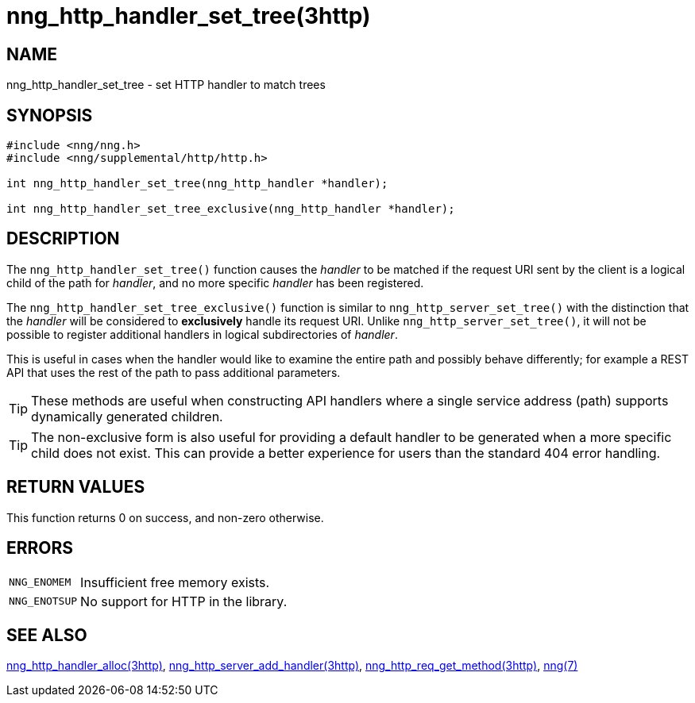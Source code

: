 = nng_http_handler_set_tree(3http)

// Copyright 2020 Staysail Systems, Inc. <info@staysail.tech>
// Copyright 2018 Capitar IT Group BV <info@capitar.com>
// Copyright 2020 Dirac Research <robert.bielik@dirac.com>
//
// This document is supplied under the terms of the MIT License, a
// copy of which should be located in the distribution where this
// file was obtained (LICENSE.txt).  A copy of the license may also be
// found online at https://opensource.org/licenses/MIT.

== NAME

nng_http_handler_set_tree - set HTTP handler to match trees

== SYNOPSIS

[source,c]
----
#include <nng/nng.h>
#include <nng/supplemental/http/http.h>

int nng_http_handler_set_tree(nng_http_handler *handler);

int nng_http_handler_set_tree_exclusive(nng_http_handler *handler);
----

== DESCRIPTION

The `nng_http_handler_set_tree()` function causes the _handler_ to be matched if the request URI sent
by the client is a logical child of the path for _handler_, and no more specific
_handler_ has been registered.

The `nng_http_handler_set_tree_exclusive()` function is similar to `nng_http_server_set_tree()`
with the distinction that the _handler_ will be considered to *exclusively* handle its request URI.
Unlike `nng_http_server_set_tree()`, it will not be possible to register additional
handlers in logical subdirectories of _handler_.

This is useful in cases when the handler would like to examine the entire path
and possibly behave differently; for example a REST API that uses the rest of
the path to pass additional parameters.

TIP: These methods are useful when constructing API handlers where a single
service address (path) supports dynamically generated children.

TIP: The non-exclusive form is also useful for providing a default handler to be
generated when a more specific child does not exist.
This can provide a better experience for users than the standard 404 error
handling.

== RETURN VALUES

This function returns 0 on success, and non-zero otherwise.

== ERRORS

[horizontal]
`NNG_ENOMEM`:: Insufficient free memory exists.
`NNG_ENOTSUP`:: No support for HTTP in the library.

== SEE ALSO

[.text-left]
xref:nng_http_handler_alloc.3http.adoc[nng_http_handler_alloc(3http)],
xref:nng_http_server_add_handler.3http.adoc[nng_http_server_add_handler(3http)],
xref:nng_http_req_get_method.3http.adoc[nng_http_req_get_method(3http)],
xref:nng.7.adoc[nng(7)]
